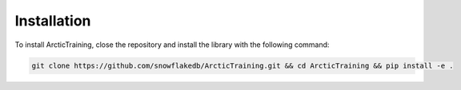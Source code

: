 .. _installaltion:

============
Installation
============

To install ArcticTraining, close the repository and install the library with the following command:

.. code-block:: bash

   git clone https://github.com/snowflakedb/ArcticTraining.git && cd ArcticTraining && pip install -e .
